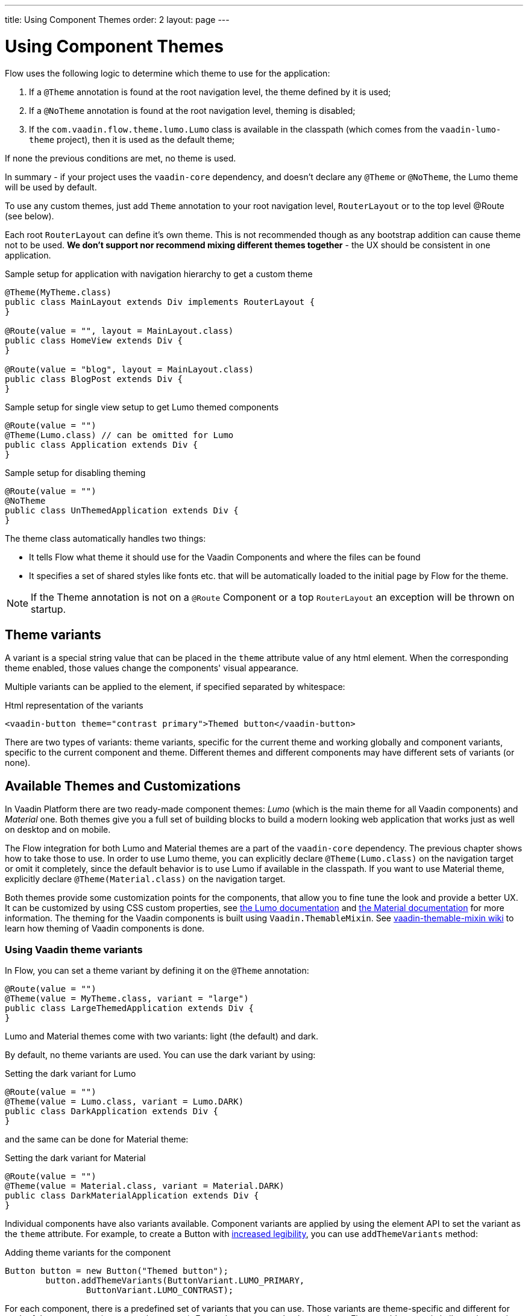---
title: Using Component Themes
order: 2
layout: page
---

ifdef::env-github[:outfilesuffix: .asciidoc]

= Using Component Themes

Flow uses the following logic to determine which theme to use for the application:

1. If a `@Theme` annotation is found at the root navigation level, the theme defined by it is used;
2. If a `@NoTheme` annotation is found at the root navigation level, theming is disabled;
3. If the `com.vaadin.flow.theme.lumo.Lumo` class is available in the classpath (which comes from the `vaadin-lumo-theme` project), then it is used as the default theme;

If none the previous conditions are met, no theme is used.

In summary - if your project uses the `vaadin-core` dependency, and doesn't declare any `@Theme` or `@NoTheme`, the Lumo theme will be used by default.

To use any custom themes, just add `Theme` annotation to your root navigation level, `RouterLayout` or to the top level @Route (see below).

Each root `RouterLayout` can define it's own theme. This is not recommended though as any bootstrap addition can cause theme not to be used.
*We don't support nor recommend mixing different themes together* - the UX should be consistent in one application.

.Sample setup for application with navigation hierarchy to get a custom theme
[source,java]
----
@Theme(MyTheme.class)
public class MainLayout extends Div implements RouterLayout {
}

@Route(value = "", layout = MainLayout.class)
public class HomeView extends Div {
}

@Route(value = "blog", layout = MainLayout.class)
public class BlogPost extends Div {
}
----

.Sample setup for single view setup to get Lumo themed components
[source,java]
----
@Route(value = "")
@Theme(Lumo.class) // can be omitted for Lumo
public class Application extends Div {
}
----

.Sample setup for disabling theming
[source,java]
----
@Route(value = "")
@NoTheme
public class UnThemedApplication extends Div {
}
----

The theme class automatically handles two things:

* It tells Flow what theme it should use for the Vaadin Components and where the files can be found
* It specifies a set of shared styles like fonts etc. that will be automatically loaded to the initial page by Flow for the theme.

[NOTE]
If the Theme annotation is not on a `@Route` Component or a top `RouterLayout` an exception will be thrown on startup.

== Theme variants

A variant is a special string value that can be placed in the `theme` attribute value of any html element.
When the corresponding theme enabled, those values change the components' visual appearance.

Multiple variants can be applied to the element, if specified separated by whitespace:

.Html representation of the variants
[source,html]
----
<vaadin-button theme="contrast primary">Themed button</vaadin-button>
----

There are two types of variants: theme variants, specific for the current theme and working globally
and component variants, specific to the current component and theme.
Different themes and different components may have different sets of variants (or none).

== Available Themes and Customizations

In Vaadin Platform there are two ready-made component themes: _Lumo_ (which is the main theme for all Vaadin components) and _Material_ one.
Both themes give you a full set of building blocks to build a modern looking web application that works just as well on desktop and on mobile.

The Flow integration for both Lumo and Material themes are a part of the `vaadin-core` dependency. The previous chapter shows how to take those to use.
In order to use Lumo theme, you can explicitly declare `@Theme(Lumo.class)` on the navigation target or omit it completely, since the default behavior is to use Lumo if available in the classpath.
If you want to use Material theme, explicitly declare `@Theme(Material.class)` on the navigation target.

Both themes provide some customization points for the components, that allow you to fine tune the look and provide a better UX.
It can be customized by using CSS custom properties, see link:https://vaadin.com/themes/lumo[the Lumo documentation]
and link:https://vaadin.com/themes/material[the Material documentation] for more information.
The theming for the Vaadin components is built using `Vaadin.ThemableMixin`.
See link:https://github.com/vaadin/vaadin-themable-mixin/wiki[vaadin-themable-mixin wiki] to learn how theming of Vaadin components is done.

=== Using Vaadin theme variants

In Flow, you can set a theme variant by defining it on the `@Theme` annotation:
[source,java]
----
@Route(value = "")
@Theme(value = MyTheme.class, variant = "large")
public class LargeThemedApplication extends Div {
}
----

Lumo and Material themes come with two variants: light (the default) and dark.

By default, no theme variants are used. You can use the dark variant by using:

.Setting the dark variant for Lumo
[source,java]
----
@Route(value = "")
@Theme(value = Lumo.class, variant = Lumo.DARK)
public class DarkApplication extends Div {
}
----
and the same can be done for Material theme:

.Setting the dark variant for Material
[source,java]
----
@Route(value = "")
@Theme(value = Material.class, variant = Material.DARK)
public class DarkMaterialApplication extends Div {
}
----

Individual components have also variants available.
Component variants are applied by using the element API to set the variant as the `theme` attribute.
For example, to create a Button with https://vaadin.com/components/vaadin-button/html-examples/button-lumo-theme-demos[increased legibility],
you can use `addThemeVariants` method:

.Adding theme variants for the component
[source,java]
----
Button button = new Button("Themed button");
        button.addThemeVariants(ButtonVariant.LUMO_PRIMARY,
                ButtonVariant.LUMO_CONTRAST);
----

For each component, there is a predefined set of variants that you can use.
Those variants are theme-specific and different for each of the component (some may have none).
For each component that has variants, Flow provides an api similar to the one in the example above to use it.

When added, variants are converted to their html values
(for a button variant, `ButtonVariant.LUMO_PRIMARY.getVariantName()` is used)
and those representations are added to the `theme` attribute values.

If the component implements `HasTheme` interface (which is true for every component that has `addThemeVariants` method),
then the following API can be used:

.Adding theme values for the component that implements `HasTheme` interface
[source,java]
----
Button button = new Button("Themed button");
button.getThemeNames().addAll(Arrays.asList("contrast", "primary"));
----

If you want more flexibility (which may come in handy when adding non-standard theme variants to the component),
you can manipulate the value of the `theme` attribute directly:

.Adding variants to the 'theme' attribute of the component
[source,java]
----
Button button = new Button("Themed button");
        String themeAttributeName = "theme";
        String oldValue = button.getElement().getAttribute(themeAttributeName);
        String variantsToAdd = "contrast primary";
        button.getElement().setAttribute(themeAttributeName,
                oldValue == null || oldValue.isEmpty() ? variantsToAdd
                        : ' ' + variantsToAdd);
----

Each of the three examples above do the very same thing in the end:
add `contrast` and `primary` Lumo Theme variants to the `theme` attribute value of the button component.

For looking up all available component variants, https://vaadin.com/components/browse[see the component HTML examples]
and look under the _Lumo Theme_ tab for examples of the variants.

[NOTE]
Theme variants for components work only when the corresponding theme is enabled.
If a different theme or no theme is enabled, then with variants present in `theme` attribute of the corresponding component,
no actual changes for the component's look and feel are made.

As was mentioned earlier, by default, if no explicit theme configuration is done and `vaadin-lumo-theme`
dependency is present in the classpath, LumoTheme is used.

=== Using Vaadin theme presets

The compact preset for Lumo defines values for the sizing and spacing properties to reduce the visual space required by components to better fit a large amount of content on the screen. Annotate the main layout as follows to enable the compact preset:
[source,java]
----
@HtmlImport("frontend://bower_components/vaadin-lumo-styles/presets/compact.html")
@Theme(Lumo.class)
public class CompactMainLayout extends Div implements RouterLayout {
}
----
